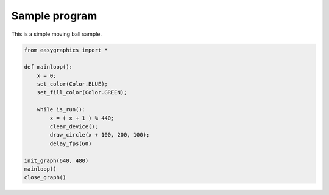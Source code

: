 
Sample program
==============

This is a simple moving ball sample.

.. code:: python

    from easygraphics import *

    def mainloop():
        x = 0;
        set_color(Color.BLUE);
        set_fill_color(Color.GREEN);

        while is_run():
            x = ( x + 1 ) % 440;
            clear_device();
            draw_circle(x + 100, 200, 100);
            delay_fps(60)

    init_graph(640, 480)
    mainloop()
    close_graph()

